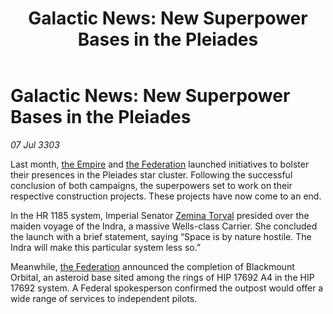 :PROPERTIES:
:ID:       bda9191c-3f86-4476-bfc2-129aa2940675
:END:
#+title: Galactic News: New Superpower Bases in the Pleiades
#+filetags: :3303:galnet:

* Galactic News: New Superpower Bases in the Pleiades

/07 Jul 3303/

Last month, [[id:77cf2f14-105e-4041-af04-1213f3e7383c][the Empire]] and [[id:d56d0a6d-142a-4110-9c9a-235df02a99e0][the Federation]] launched initiatives to bolster their presences in the Pleiades star cluster. Following the successful conclusion of both campaigns, the superpowers set to work on their respective construction projects. These projects have now come to an end. 

In the HR 1185 system, Imperial Senator [[id:d8e3667c-3ba1-43aa-bc90-dac719c6d5e7][Zemina Torval]] presided over the maiden voyage of the Indra, a massive Wells-class Carrier. She concluded the launch with a brief statement, saying “Space is by nature hostile. The Indra will make this particular system less so.” 

Meanwhile, [[id:d56d0a6d-142a-4110-9c9a-235df02a99e0][the Federation]] announced the completion of Blackmount Orbital, an asteroid base sited among the rings of HIP 17692 A4 in the HIP 17692 system. A Federal spokesperson confirmed the outpost would offer a wide range of services to independent pilots.
